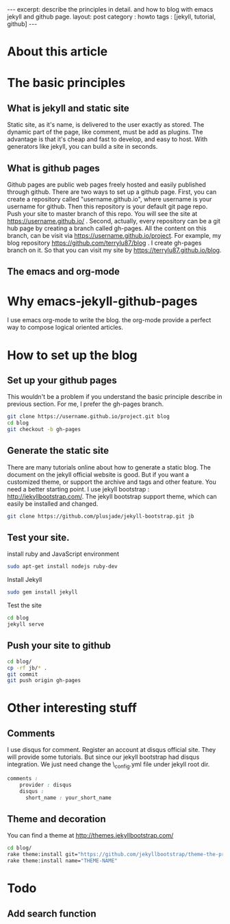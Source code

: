 #+STARTUP: showall indent
#+STARTUP: hidestars
#+OPTIONS: toc:nil
#+begin_html
---
excerpt: describe the principles in detail. and how to blog with emacs jekyll and github page.
layout: post
category : howto
tags : [jekyll, tutorial, github]
---
#+end_html

* About this article

* The basic principles
** What is jekyll and static site
Static site, as it's name, is delivered to the user exactly as stored. The dynamic part of the page, like comment, must be add as plugins. The advantage is that it's cheap and fast to develop, and easy to host. With generators like jekyll, you can build a site in seconds.
** What is github pages
Github pages are public web pages freely hosted and easily published through github. There are two ways to set up a github page.
First, you can create a  repository called "username.github.io", where username is your username for github. Then this repository is your default git page repo. Push your site to master branch of this repo. You will see the site at https://username.github.io/ . 
Second, actually, every repository can be a git hub page by creating a branch called gh-pages. All the content on this branch, can be visit via https://username.github.io/project. For example, my blog repository https://github.com/terrylu87/blog . I create gh-pages branch on it. So that you can visit my site by  https://terrylu87.github.io/blog.
** The emacs and org-mode

* Why emacs-jekyll-github-pages
I use emacs org-mode to write the blog. the org-mode provide a perfect way to compose logical oriented articles.
* How to set up the blog
** Set up your github pages
This wouldn't be a problem if you understand the basic principle describe in previous section. For me, I prefer the gh-pages branch.
#+begin_src bash
git clone https://username.github.io/project.git blog
cd blog
git checkout -b gh-pages
#+end_src
** Generate the static site
There are many tutorials online about how to generate a static blog. The document on the jekyll official website is good. But if you want a customized theme, or support the archive and tags and other feature. You need a better starting point. I use jekyll bootstrap : http://jekyllbootstrap.com/. The jekyll bootstrap support theme, which can easily be installed and changed.
#+begin_src bash
git clone https://github.com/plusjade/jekyll-bootstrap.git jb
#+end_src
** Test your site.
install ruby and JavaScript environment
#+BEGIN_SRC bash
sudo apt-get install nodejs ruby-dev
#+END_SRC
Install Jekyll
#+BEGIN_SRC bash
sudo gem install jekyll
#+END_SRC
Test the site
#+BEGIN_SRC bash
cd blog
jekyll serve
#+END_SRC
** Push your site to github
#+BEGIN_SRC bash
cd blog/
cp -rf jb/* .
git commit
git push origin gh-pages
#+END_SRC
* Other interesting stuff
** Comments
I use disqus for comment. Register an account at disqus official site. They will provide some tutorials. But since our jekyll bootstrap had disqus integration. We just need change the \_config.yml file under jekyll root dir.
#+BEGIN_SRC css  
comments :
    provider : disqus
    disqus :
      short_name : your_short_name
#+END_SRC
** Theme and decoration
You can find a theme at http://themes.jekyllbootstrap.com/
#+BEGIN_SRC bash
cd blog/
rake theme:install git="https://github.com/jekyllbootstrap/theme-the-program.git"
rake theme:install name="THEME-NAME"
#+END_SRC
* Todo
** Add search function